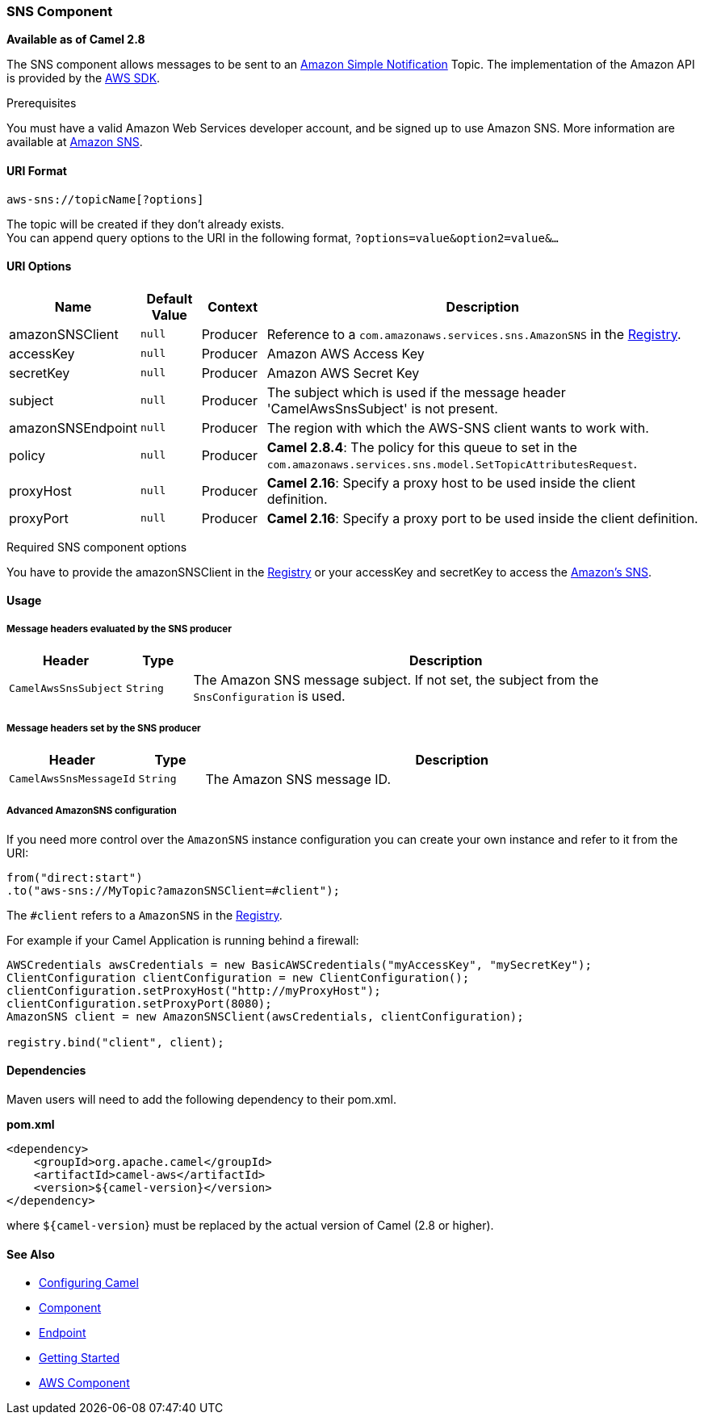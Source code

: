 [[AWS-SNS-SNSComponent]]
SNS Component
~~~~~~~~~~~~~

*Available as of Camel 2.8*

The SNS component allows messages to be sent to an
http://aws.amazon.com/sns[Amazon Simple Notification] Topic. The
implementation of the Amazon API is provided by
the http://aws.amazon.com/sdkforjava/[AWS SDK].

Prerequisites

You must have a valid Amazon Web Services developer account, and be
signed up to use Amazon SNS. More information are available at
http://aws.amazon.com/sns[Amazon SNS].

[[AWS-SNS-URIFormat]]
URI Format
^^^^^^^^^^

[source,java]
-----------------------------
aws-sns://topicName[?options]
-----------------------------

The topic will be created if they don't already exists. +
 You can append query options to the URI in the following format,
`?options=value&option2=value&...`

[[AWS-SNS-URIOptions]]
URI Options
^^^^^^^^^^^

[width="100%",cols="10%,10%,10%,70%",options="header",]
|=======================================================================
|Name |Default Value |Context |Description

|amazonSNSClient |`null` |Producer |Reference to a `com.amazonaws.services.sns.AmazonSNS` in the
link:registry.html[Registry].

|accessKey |`null` |Producer |Amazon AWS Access Key

|secretKey |`null` |Producer |Amazon AWS Secret Key

|subject |`null` |Producer |The subject which is used if the message header 'CamelAwsSnsSubject' is
not present.

|amazonSNSEndpoint |`null` |Producer |The region with which the AWS-SNS client wants to work with.

|policy |`null` |Producer |*Camel 2.8.4*: The policy for this queue to set in the
`com.amazonaws.services.sns.model.SetTopicAttributesRequest`.

|proxyHost |`null` |Producer |*Camel 2.16*: Specify a proxy host to be used inside the client
definition.

|proxyPort |`null` |Producer |*Camel 2.16*: Specify a proxy port to be used inside the client
definition.
|=======================================================================

Required SNS component options

You have to provide the amazonSNSClient in the
link:registry.html[Registry] or your accessKey and secretKey to access
the http://aws.amazon.com/sns[Amazon's SNS].

[[AWS-SNS-Usage]]
Usage
^^^^^

[[AWS-SNS-MessageheadersevaluatedbytheSNSproducer]]
Message headers evaluated by the SNS producer
+++++++++++++++++++++++++++++++++++++++++++++

[width="100%",cols="10%,10%,80%",options="header",]
|=======================================================================
|Header |Type |Description

|`CamelAwsSnsSubject` |`String` |The Amazon SNS message subject. If not set, the subject from the
`SnsConfiguration` is used.
|=======================================================================

[[AWS-SNS-MessageheaderssetbytheSNSproducer]]
Message headers set by the SNS producer
+++++++++++++++++++++++++++++++++++++++

[width="100%",cols="10%,10%,80%",options="header",]
|=======================================================================
|Header |Type |Description

|`CamelAwsSnsMessageId` |`String` |The Amazon SNS message ID.
|=======================================================================

[[AWS-SNS-AdvancedAmazonSNSconfiguration]]
Advanced AmazonSNS configuration
++++++++++++++++++++++++++++++++

If you need more control over the `AmazonSNS` instance configuration you
can create your own instance and refer to it from the URI:

[source,java]
-------------------------------------------------
from("direct:start")
.to("aws-sns://MyTopic?amazonSNSClient=#client");
-------------------------------------------------

The `#client` refers to a `AmazonSNS` in the
link:registry.html[Registry].

For example if your Camel Application is running behind a firewall:

[source,java]
--------------------------------------------------------------------------------------
AWSCredentials awsCredentials = new BasicAWSCredentials("myAccessKey", "mySecretKey");
ClientConfiguration clientConfiguration = new ClientConfiguration();
clientConfiguration.setProxyHost("http://myProxyHost");
clientConfiguration.setProxyPort(8080);
AmazonSNS client = new AmazonSNSClient(awsCredentials, clientConfiguration);

registry.bind("client", client);
--------------------------------------------------------------------------------------

[[AWS-SNS-Dependencies]]
Dependencies
^^^^^^^^^^^^

Maven users will need to add the following dependency to their pom.xml.

*pom.xml*

[source,xml]
---------------------------------------
<dependency>
    <groupId>org.apache.camel</groupId>
    <artifactId>camel-aws</artifactId>
    <version>${camel-version}</version>
</dependency>
---------------------------------------

where `${camel-version`} must be replaced by the actual version of Camel
(2.8 or higher).

[[AWS-SNS-SeeAlso]]
See Also
^^^^^^^^

* link:configuring-camel.html[Configuring Camel]
* link:component.html[Component]
* link:endpoint.html[Endpoint]
* link:getting-started.html[Getting Started]

* link:aws.html[AWS Component]


